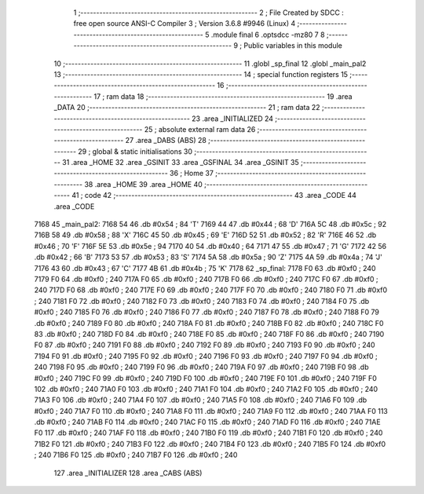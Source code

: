                               1 ;--------------------------------------------------------
                              2 ; File Created by SDCC : free open source ANSI-C Compiler
                              3 ; Version 3.6.8 #9946 (Linux)
                              4 ;--------------------------------------------------------
                              5 	.module final
                              6 	.optsdcc -mz80
                              7 	
                              8 ;--------------------------------------------------------
                              9 ; Public variables in this module
                             10 ;--------------------------------------------------------
                             11 	.globl _sp_final
                             12 	.globl _main_pal2
                             13 ;--------------------------------------------------------
                             14 ; special function registers
                             15 ;--------------------------------------------------------
                             16 ;--------------------------------------------------------
                             17 ; ram data
                             18 ;--------------------------------------------------------
                             19 	.area _DATA
                             20 ;--------------------------------------------------------
                             21 ; ram data
                             22 ;--------------------------------------------------------
                             23 	.area _INITIALIZED
                             24 ;--------------------------------------------------------
                             25 ; absolute external ram data
                             26 ;--------------------------------------------------------
                             27 	.area _DABS (ABS)
                             28 ;--------------------------------------------------------
                             29 ; global & static initialisations
                             30 ;--------------------------------------------------------
                             31 	.area _HOME
                             32 	.area _GSINIT
                             33 	.area _GSFINAL
                             34 	.area _GSINIT
                             35 ;--------------------------------------------------------
                             36 ; Home
                             37 ;--------------------------------------------------------
                             38 	.area _HOME
                             39 	.area _HOME
                             40 ;--------------------------------------------------------
                             41 ; code
                             42 ;--------------------------------------------------------
                             43 	.area _CODE
                             44 	.area _CODE
   7168                      45 _main_pal2:
   7168 54                   46 	.db #0x54	; 84	'T'
   7169 44                   47 	.db #0x44	; 68	'D'
   716A 5C                   48 	.db #0x5c	; 92
   716B 58                   49 	.db #0x58	; 88	'X'
   716C 45                   50 	.db #0x45	; 69	'E'
   716D 52                   51 	.db #0x52	; 82	'R'
   716E 46                   52 	.db #0x46	; 70	'F'
   716F 5E                   53 	.db #0x5e	; 94
   7170 40                   54 	.db #0x40	; 64
   7171 47                   55 	.db #0x47	; 71	'G'
   7172 42                   56 	.db #0x42	; 66	'B'
   7173 53                   57 	.db #0x53	; 83	'S'
   7174 5A                   58 	.db #0x5a	; 90	'Z'
   7175 4A                   59 	.db #0x4a	; 74	'J'
   7176 43                   60 	.db #0x43	; 67	'C'
   7177 4B                   61 	.db #0x4b	; 75	'K'
   7178                      62 _sp_final:
   7178 F0                   63 	.db #0xf0	; 240
   7179 F0                   64 	.db #0xf0	; 240
   717A F0                   65 	.db #0xf0	; 240
   717B F0                   66 	.db #0xf0	; 240
   717C F0                   67 	.db #0xf0	; 240
   717D F0                   68 	.db #0xf0	; 240
   717E F0                   69 	.db #0xf0	; 240
   717F F0                   70 	.db #0xf0	; 240
   7180 F0                   71 	.db #0xf0	; 240
   7181 F0                   72 	.db #0xf0	; 240
   7182 F0                   73 	.db #0xf0	; 240
   7183 F0                   74 	.db #0xf0	; 240
   7184 F0                   75 	.db #0xf0	; 240
   7185 F0                   76 	.db #0xf0	; 240
   7186 F0                   77 	.db #0xf0	; 240
   7187 F0                   78 	.db #0xf0	; 240
   7188 F0                   79 	.db #0xf0	; 240
   7189 F0                   80 	.db #0xf0	; 240
   718A F0                   81 	.db #0xf0	; 240
   718B F0                   82 	.db #0xf0	; 240
   718C F0                   83 	.db #0xf0	; 240
   718D F0                   84 	.db #0xf0	; 240
   718E F0                   85 	.db #0xf0	; 240
   718F F0                   86 	.db #0xf0	; 240
   7190 F0                   87 	.db #0xf0	; 240
   7191 F0                   88 	.db #0xf0	; 240
   7192 F0                   89 	.db #0xf0	; 240
   7193 F0                   90 	.db #0xf0	; 240
   7194 F0                   91 	.db #0xf0	; 240
   7195 F0                   92 	.db #0xf0	; 240
   7196 F0                   93 	.db #0xf0	; 240
   7197 F0                   94 	.db #0xf0	; 240
   7198 F0                   95 	.db #0xf0	; 240
   7199 F0                   96 	.db #0xf0	; 240
   719A F0                   97 	.db #0xf0	; 240
   719B F0                   98 	.db #0xf0	; 240
   719C F0                   99 	.db #0xf0	; 240
   719D F0                  100 	.db #0xf0	; 240
   719E F0                  101 	.db #0xf0	; 240
   719F F0                  102 	.db #0xf0	; 240
   71A0 F0                  103 	.db #0xf0	; 240
   71A1 F0                  104 	.db #0xf0	; 240
   71A2 F0                  105 	.db #0xf0	; 240
   71A3 F0                  106 	.db #0xf0	; 240
   71A4 F0                  107 	.db #0xf0	; 240
   71A5 F0                  108 	.db #0xf0	; 240
   71A6 F0                  109 	.db #0xf0	; 240
   71A7 F0                  110 	.db #0xf0	; 240
   71A8 F0                  111 	.db #0xf0	; 240
   71A9 F0                  112 	.db #0xf0	; 240
   71AA F0                  113 	.db #0xf0	; 240
   71AB F0                  114 	.db #0xf0	; 240
   71AC F0                  115 	.db #0xf0	; 240
   71AD F0                  116 	.db #0xf0	; 240
   71AE F0                  117 	.db #0xf0	; 240
   71AF F0                  118 	.db #0xf0	; 240
   71B0 F0                  119 	.db #0xf0	; 240
   71B1 F0                  120 	.db #0xf0	; 240
   71B2 F0                  121 	.db #0xf0	; 240
   71B3 F0                  122 	.db #0xf0	; 240
   71B4 F0                  123 	.db #0xf0	; 240
   71B5 F0                  124 	.db #0xf0	; 240
   71B6 F0                  125 	.db #0xf0	; 240
   71B7 F0                  126 	.db #0xf0	; 240
                            127 	.area _INITIALIZER
                            128 	.area _CABS (ABS)
